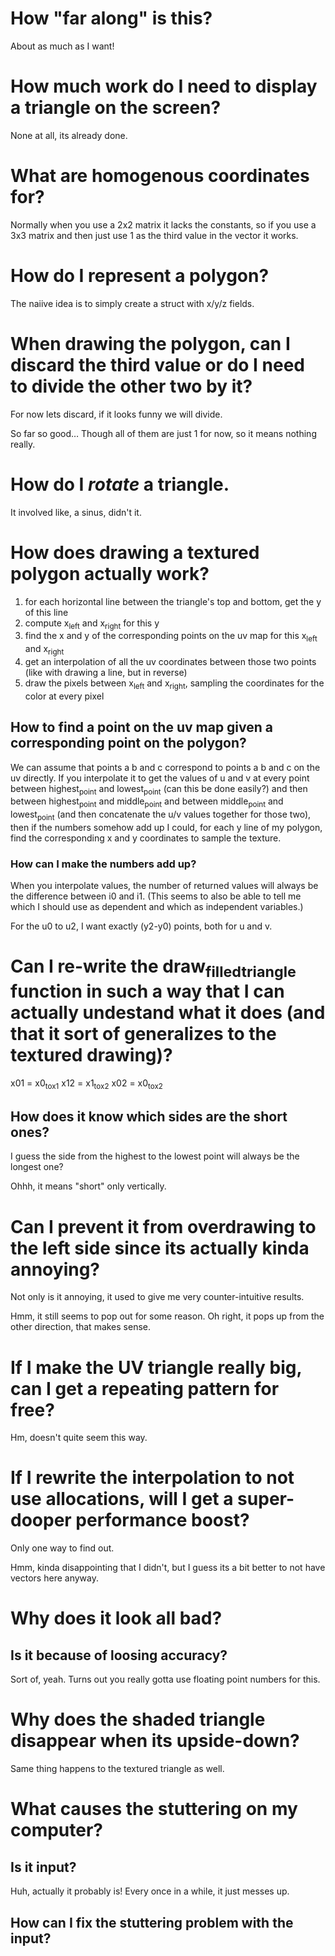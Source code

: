 * How "far along" is this?
About as much as I want!

* How much work do I need to display a triangle on the screen?
None at all, its already done.

* What are homogenous coordinates for?

Normally when you use a 2x2 matrix it lacks the constants, so if you use a 3x3 matrix and then just use 1 as the third value in the vector it works. 

* How do I represent a polygon?

The naiive idea is to simply create a struct with x/y/z fields.

* When drawing the polygon, can I discard the third value or do I need to divide the other two by it?

For now lets discard, if it looks funny we will divide. 

So far so good... Though all of them are just 1 for now, so it means nothing really. 

* How do I /rotate/ a triangle. 

It involved like, a sinus, didn't it. 

* How does drawing a textured polygon actually work?

1. for each horizontal line between the triangle's top and bottom, get the y of this line
2. compute x_left and x_right for this y
3. find the x and y of the corresponding points on the uv map for this x_left and x_right
4. get an interpolation of all the uv coordinates between those two points (like with drawing a line, but in reverse)
5. draw the pixels between x_left and x_right, sampling the coordinates for the color at every pixel

** How to find a point on the uv map given a corresponding point on the polygon?

We can assume that points a b and c correspond to points a b and c on the uv directly. If you interpolate it to get the values of u and v at every point between highest_point and lowest_point (can this be done easily?) and then between highest_point and middle_point and between middle_point and lowest_point (and then concatenate the u/v values together for those two), then if the numbers somehow add up I could, for each y line of my polygon, find the corresponding x and y coordinates to sample the texture. 

*** How can I make the numbers add up? 

When you interpolate values, the number of returned values will always be the difference between i0 and i1. (This seems to also be able to tell me which I should use as dependent and which as independent variables.)

For the u0 to u2, I want exactly (y2-y0) points, both for u and v.



* Can I re-write the draw_filled_triangle function in such a way that I can actually undestand what it does (and that it sort of generalizes to the textured drawing)?

x01 = x0_to_x1
x12 = x1_to_x2
x02 = x0_to_x2

** How does it know which sides are the short ones?

I guess the side from the highest to the lowest point will always be the longest one?

Ohhh, it means "short" only vertically.

* Can I prevent it from overdrawing to the left side since its actually kinda annoying?

Not only is it annoying, it used to give me very counter-intuitive results.


Hmm, it still seems to pop out for some reason. Oh right, it pops up from the other direction, that makes sense. 

* If I make the UV triangle really big, can I get a repeating pattern for free?

Hm, doesn't quite seem this way. 

* If I rewrite the interpolation to not use allocations, will I get a super-dooper performance boost?
Only one way to find out. 

Hmm, kinda disappointing that I didn't, but I guess its a bit better to not have vectors here anyway.

* Why does it look all bad?

** Is it because of loosing accuracy? 
Sort of, yeah. Turns out you really gotta use floating point numbers for this.

* Why does the shaded triangle disappear when its upside-down?
Same thing happens to the textured triangle as well. 

* What causes the stuttering on my computer?

** Is it input?
Huh, actually it probably is! Every once in a while, it just messes up. 


** How can I fix the stuttering problem with the input?

